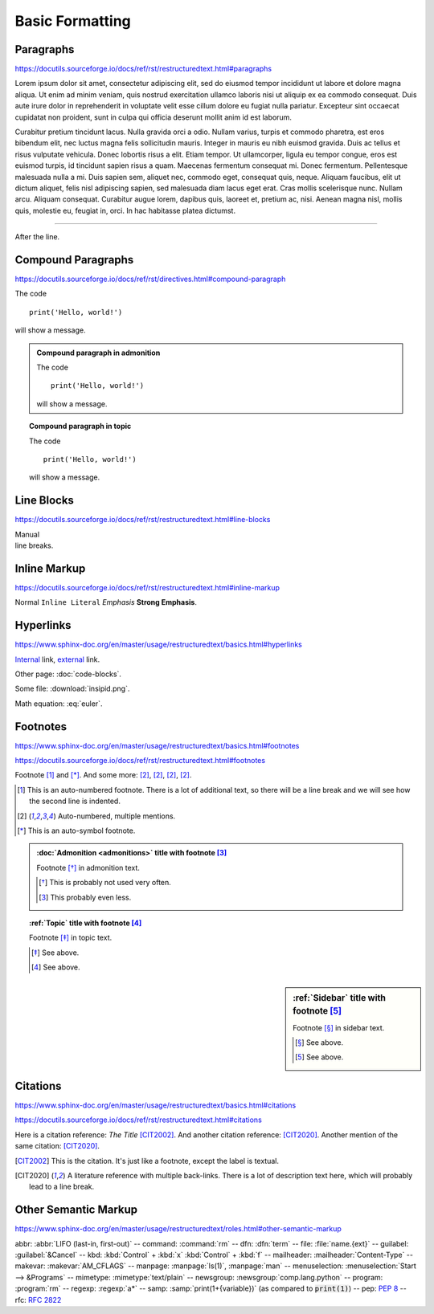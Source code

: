 Basic Formatting
================

Paragraphs
----------

https://docutils.sourceforge.io/docs/ref/rst/restructuredtext.html#paragraphs

Lorem ipsum dolor sit amet, consectetur adipiscing elit, sed do eiusmod tempor
incididunt ut labore et dolore magna aliqua.  Ut enim ad minim veniam, quis
nostrud exercitation ullamco laboris nisi ut aliquip ex ea commodo consequat.
Duis aute irure dolor in reprehenderit in voluptate velit esse cillum dolore eu
fugiat nulla pariatur.  Excepteur sint occaecat cupidatat non proident, sunt in
culpa qui officia deserunt mollit anim id est laborum.

Curabitur pretium tincidunt lacus.  Nulla gravida orci a odio.  Nullam varius,
turpis et commodo pharetra, est eros bibendum elit, nec luctus magna felis
sollicitudin mauris.  Integer in mauris eu nibh euismod gravida.  Duis ac tellus
et risus vulputate vehicula.  Donec lobortis risus a elit.  Etiam tempor.  Ut
ullamcorper, ligula eu tempor congue, eros est euismod turpis, id tincidunt
sapien risus a quam.  Maecenas fermentum consequat mi.  Donec fermentum.
Pellentesque malesuada nulla a mi.  Duis sapien sem, aliquet nec, commodo eget,
consequat quis, neque.  Aliquam faucibus, elit ut dictum aliquet, felis nisl
adipiscing sapien, sed malesuada diam lacus eget erat.  Cras mollis scelerisque
nunc.  Nullam arcu.  Aliquam consequat.  Curabitur augue lorem, dapibus quis,
laoreet et, pretium ac, nisi.  Aenean magna nisl, mollis quis, molestie eu,
feugiat in, orci.  In hac habitasse platea dictumst.

----

After the line.


Compound Paragraphs
-------------------

https://docutils.sourceforge.io/docs/ref/rst/directives.html#compound-paragraph

.. compound::

    The code ::

        print('Hello, world!')

    will show a message.


.. admonition:: Compound paragraph in admonition

    .. compound::

        The code ::

            print('Hello, world!')

        will show a message.

.. topic:: Compound paragraph in topic

    .. compound::

        The code ::

            print('Hello, world!')

        will show a message.


Line Blocks
-----------

https://docutils.sourceforge.io/docs/ref/rst/restructuredtext.html#line-blocks

| Manual
| line breaks.


Inline Markup
-------------

https://docutils.sourceforge.io/docs/ref/rst/restructuredtext.html#inline-markup

Normal ``Inline Literal`` *Emphasis* **Strong Emphasis**.


Hyperlinks
----------

https://www.sphinx-doc.org/en/master/usage/restructuredtext/basics.html#hyperlinks

Internal_ link, external_ link.

.. _internal: `Inline Markup`_
.. _external: https://docutils.sourceforge.io/docs/ref/rst/restructuredtext.html

Other page: :doc:`code-blocks`.

Some file: :download:`insipid.png`.

Math equation: :eq:`euler`.


Footnotes
---------

https://www.sphinx-doc.org/en/master/usage/restructuredtext/basics.html#footnotes

https://docutils.sourceforge.io/docs/ref/rst/restructuredtext.html#footnotes

Footnote [#numbered]_ and [*]_.
And some more:
[#popular-label]_,
[#popular-label]_,
[#popular-label]_,
[#popular-label]_.

.. [#numbered] This is an auto-numbered footnote.
    There is a lot of additional text, so there will be a line break
    and we will see how the second line is indented.
.. [#popular-label] Auto-numbered, multiple mentions.
.. [*] This is an auto-symbol footnote.

.. admonition:: :doc:`Admonition <admonitions>` title
    with footnote [#admonition-title]_

    Footnote [*]_ in admonition text.

    .. [*] This is probably not used very often.
    .. [#admonition-title] This probably even less.

.. topic:: :ref:`Topic` title with footnote [#topic-title]_

    Footnote [*]_ in topic text.

    .. [*] See above.
    .. [#topic-title] See above.

.. sidebar:: :ref:`Sidebar` title with footnote [#sidebar-title]_

    Footnote [*]_ in sidebar text.

    .. [*] See above.
    .. [#sidebar-title] See above.



Citations
---------

https://www.sphinx-doc.org/en/master/usage/restructuredtext/basics.html#citations

https://docutils.sourceforge.io/docs/ref/rst/restructuredtext.html#citations

Here is a citation reference: :title-reference:`The Title` [CIT2002]_.
And another citation reference: [CIT2020]_.
Another mention of the same citation: [CIT2020]_.

.. [CIT2002] This is the citation.  It's just like a footnote,
    except the label is textual.

.. [CIT2020] A literature reference with multiple back-links.
    There is a lot of description text here,
    which will probably lead to a line break.

Other Semantic Markup
---------------------

https://www.sphinx-doc.org/en/master/usage/restructuredtext/roles.html#other-semantic-markup

abbr: :abbr:`LIFO (last-in, first-out)` --
command: :command:`rm` --
dfn: :dfn:`term` --
file: :file:`name.{ext}` --
guilabel: :guilabel:`&Cancel` --
kbd: :kbd:`Control` + :kbd:`x` :kbd:`Control` + :kbd:`f` --
mailheader: :mailheader:`Content-Type` --
makevar: :makevar:`AM_CFLAGS` --
manpage: :manpage:`ls(1)`, :manpage:`man` --
menuselection: :menuselection:`Start --> &Programs` --
mimetype: :mimetype:`text/plain` --
newsgroup: :newsgroup:`comp.lang.python` --
program: :program:`rm` --
regexp: :regexp:`a*` --
samp: :samp:`print(1+{variable})` (as compared to :code:`print(1)`) --
pep: :pep:`8` --
rfc: :rfc:`2822`
